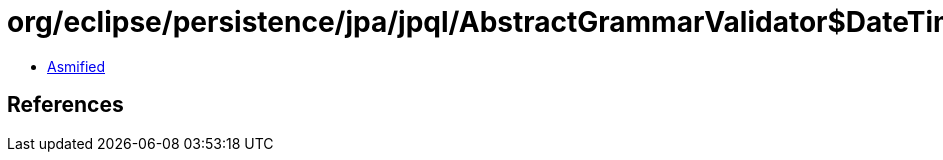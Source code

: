 = org/eclipse/persistence/jpa/jpql/AbstractGrammarValidator$DateTimeVisitor.class

 - link:AbstractGrammarValidator$DateTimeVisitor-asmified.java[Asmified]

== References

